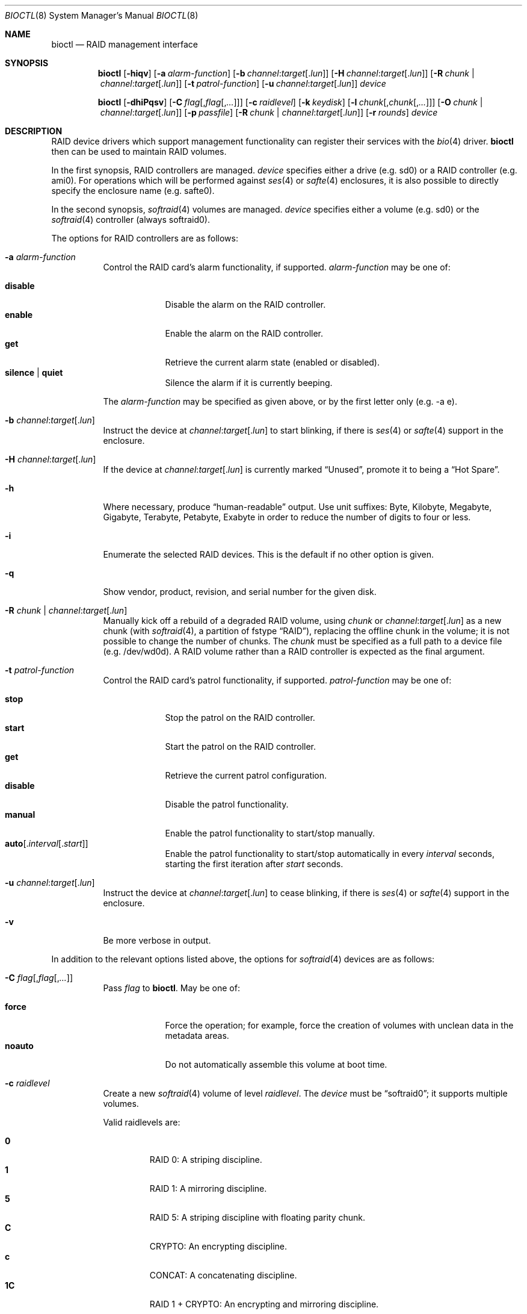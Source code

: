 .\"	$OpenBSD: bioctl.8,v 1.108 2020/10/30 13:55:48 schwarze Exp $
.\"
.\" Copyright (c) 2004, 2005 Marco Peereboom
.\"
.\" Redistribution and use in source and binary forms, with or without
.\" modification, are permitted provided that the following conditions
.\" are met:
.\" 1. Redistributions of source code must retain the above copyright
.\"    notice, this list of conditions and the following disclaimer.
.\" 2. Redistributions in binary form must reproduce the above copyright
.\"    notice, this list of conditions and the following disclaimer in the
.\"    documentation and/or other materials provided with the distribution.
.\"
.\" THIS SOFTWARE IS PROVIDED BY THE AUTHORS AND CONTRIBUTORS ``AS IS'' AND
.\" ANY EXPRESS OR IMPLIED WARRANTIES, INCLUDING, BUT NOT LIMITED TO, THE
.\" IMPLIED WARRANTIES OF MERCHANTABILITY AND FITNESS FOR A PARTICULAR PURPOSE
.\" ARE DISCLAIMED. IN NO EVENT SHALL THE AUTHORS OR CONTRIBUTORS BE LIABLE FOR
.\" ANY DIRECT, INDIRECT, INCIDENTAL, SPECIAL, EXEMPLARY, OR CONSEQUENTIAL
.\" DAMAGES (INCLUDING, BUT NOT LIMITED TO, PROCUREMENT OF SUBSTITUTE GOODS
.\" OR SERVICES; LOSS OF USE, DATA, OR PROFITS; OR BUSINESS INTERRUPTION)
.\" HOWEVER CAUSED AND ON ANY THEORY OF LIABILITY, WHETHER IN CONTRACT, STRICT
.\" LIABILITY, OR TORT (INCLUDING NEGLIGENCE OR OTHERWISE) ARISING IN ANY WAY
.\" OUT OF THE USE OF THIS SOFTWARE, EVEN IF ADVISED OF THE POSSIBILITY OF
.\" SUCH DAMAGE.
.\"
.Dd $Mdocdate: October 30 2020 $
.Dt BIOCTL 8
.Os
.Sh NAME
.Nm bioctl
.Nd RAID management interface
.Sh SYNOPSIS
.Nm bioctl
.Op Fl hiqv
.Op Fl a Ar alarm-function
.Op Fl b Ar channel : Ns Ar target Ns Op Pf . Ar lun
.Op Fl H Ar channel : Ns Ar target Ns Op Pf . Ar lun
.Op Fl R Ar chunk | channel : Ns Ar target Ns Op Pf . Ar lun
.Op Fl t Ar patrol-function
.Op Fl u Ar channel : Ns Ar target Ns Op Pf . Ar lun
.Ar device
.Pp
.Nm bioctl
.Op Fl dhiPqsv
.Op Fl C Ar flag Ns Op Pf , Ar flag Ns Op Pf , Ar ...
.Op Fl c Ar raidlevel
.Op Fl k Ar keydisk
.Op Fl l Ar chunk Ns Op Pf , Ar chunk Ns Op Pf , Ar ...
.Op Fl O Ar chunk | channel : Ns Ar target Ns Op Pf . Ar lun
.Op Fl p Ar passfile
.Op Fl R Ar chunk | channel : Ns Ar target Ns Op Pf . Ar lun
.Op Fl r Ar rounds
.Ar device
.Sh DESCRIPTION
RAID device drivers which support management functionality can
register their services with the
.Xr bio 4
driver.
.Nm bioctl
then can be used to maintain RAID volumes.
.Pp
In the first synopsis,
RAID controllers are managed.
.Ar device
specifies either a drive (e.g. sd0) or a RAID controller (e.g. ami0).
For operations which will be performed against
.Xr ses 4
or
.Xr safte 4
enclosures, it is also possible to directly specify the enclosure name
(e.g. safte0).
.Pp
In the second synopsis,
.Xr softraid 4
volumes are managed.
.Ar device
specifies either a volume (e.g. sd0) or the
.Xr softraid 4
controller (always softraid0).
.Pp
The options for RAID controllers are as follows:
.Bl -tag -width Ds
.It Fl a Ar alarm-function
Control the RAID card's alarm functionality, if supported.
.Ar alarm-function
may be one of:
.Pp
.Bl -tag -width disable -compact
.It Cm disable
Disable the alarm on the RAID controller.
.It Cm enable
Enable the alarm on the RAID controller.
.It Cm get
Retrieve the current alarm state (enabled or disabled).
.It Cm silence | quiet
Silence the alarm if it is currently beeping.
.El
.Pp
The
.Ar alarm-function
may be specified as given above,
or by the first letter only
(e.g. -a e).
.It Fl b Ar channel : Ns Ar target Ns Op Pf . Ar lun
Instruct the device at
.Ar channel : Ns Ar target Ns Op Pf . Ar lun
to start blinking, if there is
.Xr ses 4
or
.Xr safte 4
support in the enclosure.
.It Fl H Ar channel : Ns Ar target Ns Op Pf . Ar lun
If the device at
.Ar channel : Ns Ar target Ns Op Pf . Ar lun
is currently marked
.Dq Unused ,
promote it to being a
.Dq Hot Spare .
.It Fl h
Where necessary, produce
.Dq human-readable
output.
Use unit suffixes: Byte, Kilobyte, Megabyte,
Gigabyte, Terabyte, Petabyte, Exabyte in order to reduce the number of
digits to four or less.
.It Fl i
Enumerate the selected RAID devices.
This is the default if no other option is given.
.It Fl q
Show vendor, product, revision, and serial number for the given disk.
.It Fl R Ar chunk | channel : Ns Ar target Ns Op Pf . Ar lun
Manually kick off a rebuild of a degraded RAID volume, using
.Ar chunk
or
.Ar channel : Ns Ar target Ns Op Pf . Ar lun
as a new chunk (with
.Xr softraid 4 ,
a partition of fstype
.Dq RAID ) ,
replacing the offline chunk in the volume;
it is not possible to change the number of chunks.
The
.Ar chunk
must be specified as a full path to a device file (e.g. /dev/wd0d).
A RAID volume rather than a RAID controller is expected as the final argument.
.It Fl t Ar patrol-function
Control the RAID card's patrol functionality, if supported.
.Ar patrol-function
may be one of:
.Pp
.Bl -tag -width disable -compact
.It Cm stop
Stop the patrol on the RAID controller.
.It Cm start
Start the patrol on the RAID controller.
.It Cm get
Retrieve the current patrol configuration.
.It Cm disable
Disable the patrol functionality.
.It Cm manual
Enable the patrol functionality to start/stop manually.
.It Cm auto Ns Op Pf . Ar interval Ns Op Pf . Ar start
Enable the patrol functionality to start/stop automatically in every
.Ar interval
seconds, starting the first iteration after
.Ar start
seconds.
.El
.It Fl u Ar channel : Ns Ar target Ns Op Pf . Ar lun
Instruct the device at
.Ar channel : Ns Ar target Ns Op Pf . Ar lun
to cease blinking, if there is
.Xr ses 4
or
.Xr safte 4
support in the enclosure.
.It Fl v
Be more verbose in output.
.El
.Pp
In addition to the relevant options listed above,
the options for
.Xr softraid 4
devices are as follows:
.Bl -tag -width Ds
.It Fl C Ar flag Ns Op Pf , Ar flag Ns Op Pf , Ar ...
Pass
.Ar flag
to
.Nm .
May be one of:
.Pp
.Bl -tag -width disable -compact
.It Cm force
Force the operation;
for example, force the creation of volumes
with unclean data in the metadata areas.
.It Cm noauto
Do not automatically assemble this volume at boot time.
.El
.It Fl c Ar raidlevel
Create a new
.Xr softraid 4
volume of level
.Ar raidlevel .
The
.Ar device
must be
.Dq softraid0 ;
it supports multiple volumes.
.Pp
Valid raidlevels are:
.Pp
.Bl -tag -width 2n -offset 3n -compact
.It Cm 0
RAID 0:
A striping discipline.
.It Cm 1
RAID 1:
A mirroring discipline.
.It Cm 5
RAID 5:
A striping discipline with floating parity chunk.
.It Cm C
CRYPTO:
An encrypting discipline.
.It Cm c
CONCAT:
A concatenating discipline.
.It Cm 1C
RAID 1 + CRYPTO:
An encrypting and mirroring discipline.
.El
.Pp
The CONCAT discipline requires a minimum of one chunk, RAID 0 and RAID 1
disciplines require a minimum of two chunks, RAID 5 requires a minimum
of three chunks and the CRYPTO discipline requires exactly one chunk to
be provided via
.Fl l .
.Pp
The RAID 1C discipline requires a minimum of two chunks when a new volume
is created, and a minimum of one chunk when an existing volume is assembled.
Missing RAID 1C chunks will be marked as offline and must be rebuilt before
they become part of the array again.
.It Fl d
Detach volume specified by
.Ar device .
.It Fl k Ar keydisk
Use special device
.Ar keydisk
as a key disk for a crypto volume.
.It Fl l Ar chunk Ns Op Pf , Ar chunk Ns Op Pf , Ar ...
Use the
.Ar chunk
device list to create a new volume within the
.Xr softraid 4
framework.
Requires
.Fl c .
.It Fl O Ar chunk | channel : Ns Ar target Ns Op Pf . Ar lun
Set the state of
.Ar chunk
or
.Ar channel : Ns Ar target Ns Op Pf . Ar lun
to offline.
The state of the RAID volume will change in the same way that it would if the
disk physically went offline.
The
.Ar chunk
must be specified as a full path to a device file (e.g. /dev/wd0d).
A RAID volume rather than a RAID controller is expected as the
.Ar device
argument.
.It Fl P
Change the passphrase on the selected crypto volume.
.It Fl p Ar passfile
Passphrase file used when crypto volumes are brought up.
This file must be root owned and have 0600 permissions.
.It Fl r Ar rounds
The number of iterations for the KDF algorithm to use when converting a
passphrase into a key, in order to create a new encrypted volume or change the
passphrase of an existing encrypted volume.
A larger number of iterations takes more time, but offers increased resistance
against passphrase guessing attacks.
If
.Ar rounds
is specified as "auto", the number of rounds will be automatically determined
based on system performance.
Otherwise the minimum is 4 rounds and the default is 16.
.It Fl s
Read the passphrase for the selected crypto volume from
.Pa /dev/stdin
rather than
.Pa /dev/tty .
This option cannot be used during the initial creation of the crypto volume.
.El
.Sh EXAMPLES
Configure a new
.Xr softraid 4
volume with four chunks
(/dev/sd2e, /dev/sd3e, /dev/sd4e, /dev/sd5e)
and a RAID level of 1:
.Bd -literal -offset 3n
# bioctl -c 1 -l /dev/sd2e,/dev/sd3e,/dev/sd4e,/dev/sd5e softraid0
.Ed
.Pp
Configure a new
.Xr softraid 4
volume with one chunk (/dev/sd2e) and an encrypting discipline:
.Bd -literal -offset 3n
# bioctl -c C -l /dev/sd2e softraid0
.Ed
.Pp
.Nm
will ask for a passphrase, which will be needed to unlock the encrypted
disk.
After creating a newly encrypted disk, the first megabyte of it should be
zeroed, so tools like
.Xr fdisk 8
or
.Xr disklabel 8
don't get confused by the random data that appears on the new disk:
.Bd -literal -offset 3n
# dd if=/dev/zero of=/dev/rsd3c bs=1m count=1
.Ed
.Pp
Detaching a softraid volume requires the exact volume name.
For example:
.Bd -literal -offset 3n
# bioctl -d sd2
.Ed
.Pp
Start a rebuild of the degraded softraid volume sd0
using a new chunk on wd0d:
.Bd -literal -offset 3n
# bioctl -R /dev/wd0d sd0
.Ed
.Sh SEE ALSO
.Xr bio 4 ,
.Xr scsi 4 ,
.Xr softraid 4
.Sh HISTORY
The
.Nm
command first appeared in
.Ox 3.8 .
.Sh AUTHORS
The
.Nm
interface was written by
.An Marco Peereboom Aq Mt marco@openbsd.org .
